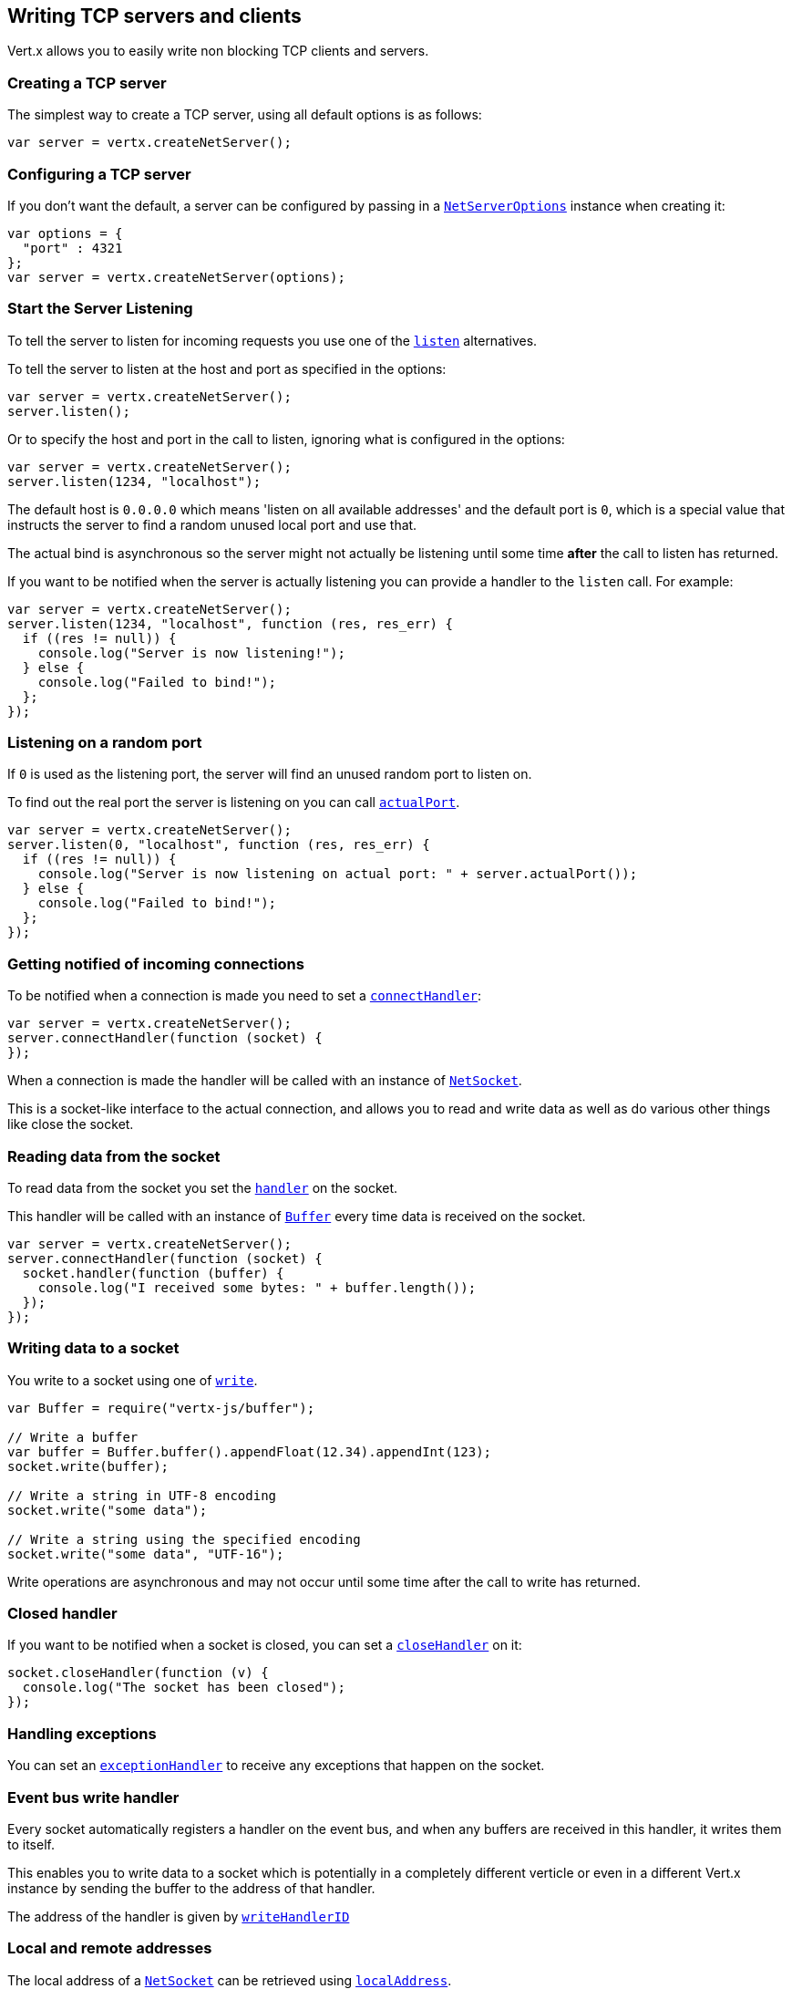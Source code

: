 == Writing TCP servers and clients

Vert.x allows you to easily write non blocking TCP clients and servers.

=== Creating a TCP server

The simplest way to create a TCP server, using all default options is as follows:

[source,js]
----

var server = vertx.createNetServer();

----

=== Configuring a TCP server

If you don't want the default, a server can be configured by passing in a `link:dataobject/NetServerOptions.html[NetServerOptions]`
instance when creating it:

[source,js]
----

var options = {
  "port" : 4321
};
var server = vertx.createNetServer(options);

----

=== Start the Server Listening

To tell the server to listen for incoming requests you use one of the `link:jsdoc/net_server-NetServer.html#listen[listen]`
alternatives.

To tell the server to listen at the host and port as specified in the options:

[source,js]
----

var server = vertx.createNetServer();
server.listen();

----

Or to specify the host and port in the call to listen, ignoring what is configured in the options:

[source,js]
----

var server = vertx.createNetServer();
server.listen(1234, "localhost");

----

The default host is `0.0.0.0` which means 'listen on all available addresses' and the default port is `0`, which is a
special value that instructs the server to find a random unused local port and use that.

The actual bind is asynchronous so the server might not actually be listening until some time *after* the call to
listen has returned.

If you want to be notified when the server is actually listening you can provide a handler to the `listen` call.
For example:

[source,js]
----

var server = vertx.createNetServer();
server.listen(1234, "localhost", function (res, res_err) {
  if ((res != null)) {
    console.log("Server is now listening!");
  } else {
    console.log("Failed to bind!");
  };
});

----

=== Listening on a random port

If `0` is used as the listening port, the server will find an unused random port to listen on.

To find out the real port the server is listening on you can call `link:jsdoc/net_server-NetServer.html#actualPort[actualPort]`.

[source,js]
----

var server = vertx.createNetServer();
server.listen(0, "localhost", function (res, res_err) {
  if ((res != null)) {
    console.log("Server is now listening on actual port: " + server.actualPort());
  } else {
    console.log("Failed to bind!");
  };
});

----

=== Getting notified of incoming connections

To be notified when a connection is made you need to set a `link:jsdoc/net_server-NetServer.html#connectHandler[connectHandler]`:

[source,js]
----

var server = vertx.createNetServer();
server.connectHandler(function (socket) {
});

----

When a connection is made the handler will be called with an instance of `link:jsdoc/net_socket-NetSocket.html[NetSocket]`.

This is a socket-like interface to the actual connection, and allows you to read and write data as well as do various
other things like close the socket.

=== Reading data from the socket

To read data from the socket you set the `link:jsdoc/net_socket-NetSocket.html#handler[handler]` on the
socket.

This handler will be called with an instance of `link:jsdoc/buffer-Buffer.html[Buffer]` every time data is received on
the socket.

[source,js]
----

var server = vertx.createNetServer();
server.connectHandler(function (socket) {
  socket.handler(function (buffer) {
    console.log("I received some bytes: " + buffer.length());
  });
});

----

=== Writing data to a socket

You write to a socket using one of `link:jsdoc/net_socket-NetSocket.html#write[write]`.

[source,js]
----
var Buffer = require("vertx-js/buffer");

// Write a buffer
var buffer = Buffer.buffer().appendFloat(12.34).appendInt(123);
socket.write(buffer);

// Write a string in UTF-8 encoding
socket.write("some data");

// Write a string using the specified encoding
socket.write("some data", "UTF-16");



----

Write operations are asynchronous and may not occur until some time after the call to write has returned.

=== Closed handler

If you want to be notified when a socket is closed, you can set a `link:jsdoc/net_socket-NetSocket.html#closeHandler[closeHandler]`
on it:

[source,js]
----

socket.closeHandler(function (v) {
  console.log("The socket has been closed");
});

----

=== Handling exceptions

You can set an `link:jsdoc/net_socket-NetSocket.html#exceptionHandler[exceptionHandler]` to receive any
exceptions that happen on the socket.

=== Event bus write handler

Every socket automatically registers a handler on the event bus, and when any buffers are received in this handler,
it writes them to itself.

This enables you to write data to a socket which is potentially in a completely different verticle or even in a
different Vert.x instance by sending the buffer to the address of that handler.

The address of the handler is given by `link:jsdoc/net_socket-NetSocket.html#writeHandlerID[writeHandlerID]`

=== Local and remote addresses

The local address of a `link:jsdoc/net_socket-NetSocket.html[NetSocket]` can be retrieved using `link:jsdoc/net_socket-NetSocket.html#localAddress[localAddress]`.

The remote address, (i.e. the address of the other end of the connection) of a `link:jsdoc/net_socket-NetSocket.html[NetSocket]`
can be retrieved using `link:jsdoc/net_socket-NetSocket.html#remoteAddress[remoteAddress]`.

=== Sending files

Files can be written to the socket directly using `link:jsdoc/net_socket-NetSocket.html#sendFile[sendFile]`. This can be a very
efficient way to send files, as it can be handled by the OS kernel directly where supported by the operating system.

[source,js]
----

socket.sendFile("myfile.dat");

----

=== Streaming sockets

Instances of `link:jsdoc/net_socket-NetSocket.html[NetSocket]` are also `link:jsdoc/read_stream-ReadStream.html[ReadStream]` and
`link:jsdoc/write_stream-WriteStream.html[WriteStream]` instances so they can be used to pump data to or from other
read and write streams.

See the chapter on <<streams, streams and pumps>> for more information.

=== Upgrading connections to SSL/TLS

A non SSL/TLS connection can be upgraded to SSL/TLS using `link:jsdoc/net_socket-NetSocket.html#upgradeToSsl[upgradeToSsl]`.

The server or client must be configured for SSL/TLS for this to work correctly. Please see the <<ssl, chapter on SSL/TLS>>
for more information.

=== Closing a TCP Server

Call `link:jsdoc/net_server-NetServer.html#close[close]` to close the server. Closing the server closes any open connections
and releases all server resources.

The close is actually asynchronous and might not complete until some time after the call has returned.
If you want to be notified when the actual close has completed then you can pass in a handler.

This handler will then be called when the close has fully completed.

[source,js]
----

server.close(function (res, res_err) {
  if ((res != null)) {
    console.log("Server is now closed");
  } else {
    console.log("close failed");
  };
});

----

=== Automatic clean-up in verticles

If you're creating TCP servers and clients from inside verticles, those servers and clients will be automatically closed
when the verticle is undeployed.

=== Scaling - sharing TCP servers

The handlers of any TCP server are always executed on the same event loop thread.

This means that if you are running on a server with a lot of cores, and you only have this one instance
deployed then you will have at most one core utilised on your server.

In order to utilise more cores of your server you will need to deploy more instances of the server.

You can instantiate more instances programmatically in your code:

[source,js]
----

// Create a few instances so we can utilise cores

for (var i = 0;i < 10;i++) {
  var server = vertx.createNetServer();
  server.connectHandler(function (socket) {
    socket.handler(function (buffer) {
      // Just echo back the data
      socket.write(buffer);
    });
  });
  server.listen(1234, "localhost");
};

----

or, if you are using verticles you can simply deploy more instances of your server verticle by using the `-instances` option
on the command line:

 vertx run com.mycompany.MyVerticle -instances 10

or when programmatically deploying your verticle

[source,js]
----

var options = {
  "instances" : 10
};
vertx.deployVerticle("com.mycompany.MyVerticle", options);

----

Once you do this you will find the echo server works functionally identically to before, but all your cores on your
server can be utilised and more work can be handled.

At this point you might be asking yourself *'How can you have more than one server listening on the
same host and port? Surely you will get port conflicts as soon as you try and deploy more than one instance?'*

_Vert.x does a little magic here.*_

When you deploy another server on the same host and port as an existing server it doesn't actually try and create a
new server listening on the same host/port.

Instead it internally maintains just a single server, and, as incoming connections arrive it distributes
them in a round-robin fashion to any of the connect handlers.

Consequently Vert.x TCP servers can scale over available cores while each instance remains single threaded.

=== Creating a TCP client

The simplest way to create a TCP client, using all default options is as follows:

[source,js]
----

var client = vertx.createNetClient();

----

=== Configuring a TCP client

If you don't want the default, a client can be configured by passing in a `link:dataobject/NetClientOptions.html[NetClientOptions]`
instance when creating it:

[source,js]
----

var options = {
  "connectTimeout" : 10000
};
var client = vertx.createNetClient(options);

----

=== Making connections

To make a connection to a server you use `link:jsdoc/net_client-NetClient.html#connect[connect]`,
specifying the port and host of the server and a handler that will be called with a result containing the
`link:jsdoc/net_socket-NetSocket.html[NetSocket]` when connection is successful or with a failure if connection failed.

[source,js]
----

var options = {
  "connectTimeout" : 10000
};
var client = vertx.createNetClient(options);
client.connect(4321, "localhost", function (res, res_err) {
  if ((res != null)) {
    console.log("Connected!");
    var socket = res;
  } else {
    console.log("Failed to connect: " + res_err.getMessage());
  };
});

----

=== Configuring connection attempts

A client can be configured to automatically retry connecting to the server in the event that it cannot connect.
This is configured with `link:dataobject/NetClientOptions.html#setReconnectInterval[setReconnectInterval]` and
`link:dataobject/NetClientOptions.html#setReconnectAttempts[setReconnectAttempts]`.

NOTE: Currently Vert.x will not attempt to reconnect if a connection fails, reconnect attempts and interval
only apply to creating initial connections.

[source,js]
----

var options = {
};
options.reconnectAttempts = 10.reconnectInterval = 500;

var client = vertx.createNetClient(options);

----

By default, multiple connection attempts are disabled.

[[ssl]]
=== Configuring servers and clients to work with SSL/TLS

TCP clients and servers can be configured to use http://en.wikipedia.org/wiki/Transport_Layer_Security[Transport Layer Security]
- earlier versions of TLS were known as SSL.

The APIs of the servers and clients are identical whether or not SSL/TLS is used, and it's enabled by configuring
the `link:dataobject/NetClientOptions.html[NetClientOptions]` or `link:dataobject/NetServerOptions.html[NetServerOptions]` instances used
to create the servers or clients.

==== Enabling SSL/TLS on the server

SSL/TLS is enabled with  `link:dataobject/NetServerOptions.html#setSsl[ssl]`.

By default it is disabled.

==== Specifying key/certificate for the server

SSL/TLS servers usually provide certificates to clients in order verify their identity to clients.

Certificates/keys can be configured for servers in several ways:

The first method is by specifying the location of a Java key-store which contains the certificate and private key.

Java key stores can be managed with the http://docs.oracle.com/javase/6/docs/technotes/tools/solaris/keytool.html[keytool]
utility which ships with the JDK.

The password for the key store should also be provided:

[source,js]
----
var options = {
  "ssl" : true,
  "keyStoreOptions" : {
    "path" : "/path/to/your/server-keystore.jks",
    "password" : "password-of-your-keystore"
  }
};
var server = vertx.createNetServer(options);

----

Alternatively you can read the key store yourself as a buffer and provide that directly:

[source,js]
----
var myKeyStoreAsABuffer = vertx.fileSystem().readFileBlocking("/path/to/your/server-keystore.jks");
var jksOptions = {
  "value" : myKeyStoreAsABuffer,
  "password" : "password-of-your-keystore"
};
var options = {
  "ssl" : true,
  "keyStoreOptions" : jksOptions
};
var server = vertx.createNetServer(options);

----

Key/certificate in PKCS#12 format (http://en.wikipedia.org/wiki/PKCS_12), usually with the `.pfx`  or the `.p12`
extension can also be loaded in a similar fashion than JKS key stores:

[source,js]
----
var options = {
  "ssl" : true,
  "pfxKeyCertOptions" : {
    "path" : "/path/to/your/server-keystore.pfx",
    "password" : "password-of-your-keystore"
  }
};
var server = vertx.createNetServer(options);

----

Buffer configuration is also supported:

[source,js]
----
var myKeyStoreAsABuffer = vertx.fileSystem().readFileBlocking("/path/to/your/server-keystore.pfx");
var pfxOptions = {
  "value" : myKeyStoreAsABuffer,
  "password" : "password-of-your-keystore"
};
var options = {
  "ssl" : true,
  "pfxKeyCertOptions" : pfxOptions
};
var server = vertx.createNetServer(options);

----

Another way of providing server private key and certificate separately using `.pem` files.

[source,js]
----
var options = {
  "ssl" : true,
  "pemKeyCertOptions" : {
    "keyPath" : "/path/to/your/server-key.pem",
    "certPath" : "/path/to/your/server-cert.pem"
  }
};
var server = vertx.createNetServer(options);

----

Buffer configuration is also supported:

[source,js]
----
var myKeyAsABuffer = vertx.fileSystem().readFileBlocking("/path/to/your/server-key.pem");
var myCertAsABuffer = vertx.fileSystem().readFileBlocking("/path/to/your/server-cert.pem");
var pemOptions = {
  "keyValue" : myKeyAsABuffer,
  "certValue" : myCertAsABuffer
};
var options = {
  "ssl" : true,
  "pemKeyCertOptions" : pemOptions
};
var server = vertx.createNetServer(options);

----

Keep in mind that pem configuration, the private key is not crypted.

==== Specifying trust for the server

SSL/TLS servers can use a certificate authority in order to verify the identity of the clients.

Certificate authorities can be configured for servers in several ways:

Java trust stores can be managed with the http://docs.oracle.com/javase/6/docs/technotes/tools/solaris/keytool.html[keytool]
utility which ships with the JDK.

The password for the trust store should also be provided:

[source,js]
----
var options = {
  "ssl" : true,
  "clientAuthRequired" : true,
  "trustStoreOptions" : {
    "path" : "/path/to/your/truststore.jks",
    "password" : "password-of-your-truststore"
  }
};
var server = vertx.createNetServer(options);

----

Alternatively you can read the trust store yourself as a buffer and provide that directly:

[source,js]
----
var myTrustStoreAsABuffer = vertx.fileSystem().readFileBlocking("/path/to/your/truststore.jks");
var options = {
  "ssl" : true,
  "clientAuthRequired" : true,
  "trustStoreOptions" : {
    "value" : myTrustStoreAsABuffer,
    "password" : "password-of-your-truststore"
  }
};
var server = vertx.createNetServer(options);

----

Certificate authority in PKCS#12 format (http://en.wikipedia.org/wiki/PKCS_12), usually with the `.pfx`  or the `.p12`
extension can also be loaded in a similar fashion than JKS trust stores:

[source,js]
----
var options = {
  "ssl" : true,
  "clientAuthRequired" : true,
  "pfxTrustOptions" : {
    "path" : "/path/to/your/truststore.pfx",
    "password" : "password-of-your-truststore"
  }
};
var server = vertx.createNetServer(options);

----

Buffer configuration is also supported:

[source,js]
----
var myTrustStoreAsABuffer = vertx.fileSystem().readFileBlocking("/path/to/your/truststore.pfx");
var options = {
  "ssl" : true,
  "clientAuthRequired" : true,
  "pfxTrustOptions" : {
    "value" : myTrustStoreAsABuffer,
    "password" : "password-of-your-truststore"
  }
};
var server = vertx.createNetServer(options);

----

Another way of providing server certificate authority using a list `.pem` files.

[source,js]
----
var options = {
  "ssl" : true,
  "clientAuthRequired" : true,
  "pemTrustOptions" : {
    "certPaths" : [
      "/path/to/your/server-ca.pem"
    ]
  }
};
var server = vertx.createNetServer(options);

----

Buffer configuration is also supported:

[source,js]
----
var myCaAsABuffer = vertx.fileSystem().readFileBlocking("/path/to/your/server-ca.pfx");
var options = {
  "ssl" : true,
  "clientAuthRequired" : true,
  "pemTrustOptions" : {
    "certValues" : [
      myCaAsABuffer
    ]
  }
};
var server = vertx.createNetServer(options);

----

==== Enabling SSL/TLS on the client

Net Clients can also be easily configured to use SSL. They have the exact same API when using SSL as when using standard sockets.

To enable SSL on a NetClient the function setSSL(true) is called.

==== Client trust configuration

If the `link:jsdoc/client_options_base-ClientOptionsBase.html#setTrustAll[trustALl]` is set to true on the client, then the client will
trust all server certificates. The connection will still be encrypted but this mode is vulnerable to 'man in the middle' attacks. I.e. you can't
be sure who you are connecting to. Use this with caution. Default value is false.

[source,js]
----
var options = {
  "ssl" : true,
  "trustAll" : true
};
var client = vertx.createNetClient(options);

----

If `link:jsdoc/client_options_base-ClientOptionsBase.html#setTrustAll[trustAll]` is not set then a client trust store must be
configured and should contain the certificates of the servers that the client trusts.

Likewise server configuration, the client trust can be configured in several ways:

The first method is by specifying the location of a Java trust-store which contains the certificate authority.

It is just a standard Java key store, the same as the key stores on the server side. The client
trust store location is set by using the function `link:dataobject/JksOptions.html#setPath[path]` on the
`link:dataobject/JksOptions.html[jks options]`. If a server presents a certificate during connection which is not
in the client trust store, the connection attempt will not succeed.

[source,js]
----
var options = {
  "ssl" : true,
  "trustStoreOptions" : {
    "path" : "/path/to/your/truststore.jks",
    "password" : "password-of-your-truststore"
  }
};
var client = vertx.createNetClient(options);

----

Buffer configuration is also supported:

[source,js]
----
var myTrustStoreAsABuffer = vertx.fileSystem().readFileBlocking("/path/to/your/truststore.jks");
var options = {
  "ssl" : true,
  "trustStoreOptions" : {
    "value" : myTrustStoreAsABuffer,
    "password" : "password-of-your-truststore"
  }
};
var client = vertx.createNetClient(options);

----

Certificate authority in PKCS#12 format (http://en.wikipedia.org/wiki/PKCS_12), usually with the `.pfx`  or the `.p12`
extension can also be loaded in a similar fashion than JKS trust stores:

[source,js]
----
var options = {
  "ssl" : true,
  "pfxTrustOptions" : {
    "path" : "/path/to/your/truststore.pfx",
    "password" : "password-of-your-truststore"
  }
};
var client = vertx.createNetClient(options);

----

Buffer configuration is also supported:

[source,js]
----
var myTrustStoreAsABuffer = vertx.fileSystem().readFileBlocking("/path/to/your/truststore.pfx");
var options = {
  "ssl" : true,
  "pfxTrustOptions" : {
    "value" : myTrustStoreAsABuffer,
    "password" : "password-of-your-truststore"
  }
};
var client = vertx.createNetClient(options);

----

Another way of providing server certificate authority using a list `.pem` files.

[source,js]
----
var options = {
  "ssl" : true,
  "pemTrustOptions" : {
    "certPaths" : [
      "/path/to/your/ca-cert.pem"
    ]
  }
};
var client = vertx.createNetClient(options);

----

Buffer configuration is also supported:

[source,js]
----
var myTrustStoreAsABuffer = vertx.fileSystem().readFileBlocking("/path/to/your/ca-cert.pem");
var options = {
  "ssl" : true,
  "pemTrustOptions" : {
    "certValues" : [
      myTrustStoreAsABuffer
    ]
  }
};
var client = vertx.createNetClient(options);

----

==== Specifying key/certificate for the client

If the server requires client authentication then the client must present its own certificate to the server when
connecting. The client can be configured in several ways:

The first method is by specifying the location of a Java key-store which contains the key and certificate.
Again it's just a regular Java key store. The client keystore location is set by using the function
`link:dataobject/JksOptions.html#setPath[path]` on the
`link:dataobject/JksOptions.html[jks options]`.

[source,js]
----
var options = {
  "ssl" : true,
  "keyStoreOptions" : {
    "path" : "/path/to/your/client-keystore.jks",
    "password" : "password-of-your-keystore"
  }
};
var client = vertx.createNetClient(options);

----

Buffer configuration is also supported:

[source,js]
----
var myKeyStoreAsABuffer = vertx.fileSystem().readFileBlocking("/path/to/your/client-keystore.jks");
var jksOptions = {
  "value" : myKeyStoreAsABuffer,
  "password" : "password-of-your-keystore"
};
var options = {
  "ssl" : true,
  "keyStoreOptions" : jksOptions
};
var client = vertx.createNetClient(options);

----

Key/certificate in PKCS#12 format (http://en.wikipedia.org/wiki/PKCS_12), usually with the `.pfx`  or the `.p12`
extension can also be loaded in a similar fashion than JKS key stores:

[source,js]
----
var options = {
  "ssl" : true,
  "pfxKeyCertOptions" : {
    "path" : "/path/to/your/client-keystore.pfx",
    "password" : "password-of-your-keystore"
  }
};
var client = vertx.createNetClient(options);

----

Buffer configuration is also supported:

[source,js]
----
var myKeyStoreAsABuffer = vertx.fileSystem().readFileBlocking("/path/to/your/client-keystore.pfx");
var pfxOptions = {
  "value" : myKeyStoreAsABuffer,
  "password" : "password-of-your-keystore"
};
var options = {
  "ssl" : true,
  "pfxKeyCertOptions" : pfxOptions
};
var client = vertx.createNetClient(options);

----

Another way of providing server private key and certificate separately using `.pem` files.

[source,js]
----
var options = {
  "ssl" : true,
  "pemKeyCertOptions" : {
    "keyPath" : "/path/to/your/client-key.pem",
    "certPath" : "/path/to/your/client-cert.pem"
  }
};
var client = vertx.createNetClient(options);

----

Buffer configuration is also supported:

[source,js]
----
var myKeyAsABuffer = vertx.fileSystem().readFileBlocking("/path/to/your/client-key.pem");
var myCertAsABuffer = vertx.fileSystem().readFileBlocking("/path/to/your/client-cert.pem");
var pemOptions = {
  "keyValue" : myKeyAsABuffer,
  "certValue" : myCertAsABuffer
};
var options = {
  "ssl" : true,
  "pemKeyCertOptions" : pemOptions
};
var client = vertx.createNetClient(options);

----

Keep in mind that pem configuration, the private key is not crypted.

==== Revoking certificate authorities

Trust can be configured to use a certificate revocation list (CRL) for revoked certificates that should no
longer be trusted. The `link:dataobject/NetClientOptions.html#addCrlPath[crlPath]` configures
the crl list to use:

[source,js]
----
var options = {
  "ssl" : true,
  "trustStoreOptions" : trustOptions,
  "crlPaths" : [
    "/path/to/your/crl.pem"
  ]
};
var client = vertx.createNetClient(options);

----

Buffer configuration is also supported:

[source,js]
----
var myCrlAsABuffer = vertx.fileSystem().readFileBlocking("/path/to/your/crl.pem");
var options = {
  "ssl" : true,
  "trustStoreOptions" : trustOptions,
  "crlValues" : [
    myCrlAsABuffer
  ]
};
var client = vertx.createNetClient(options);

----